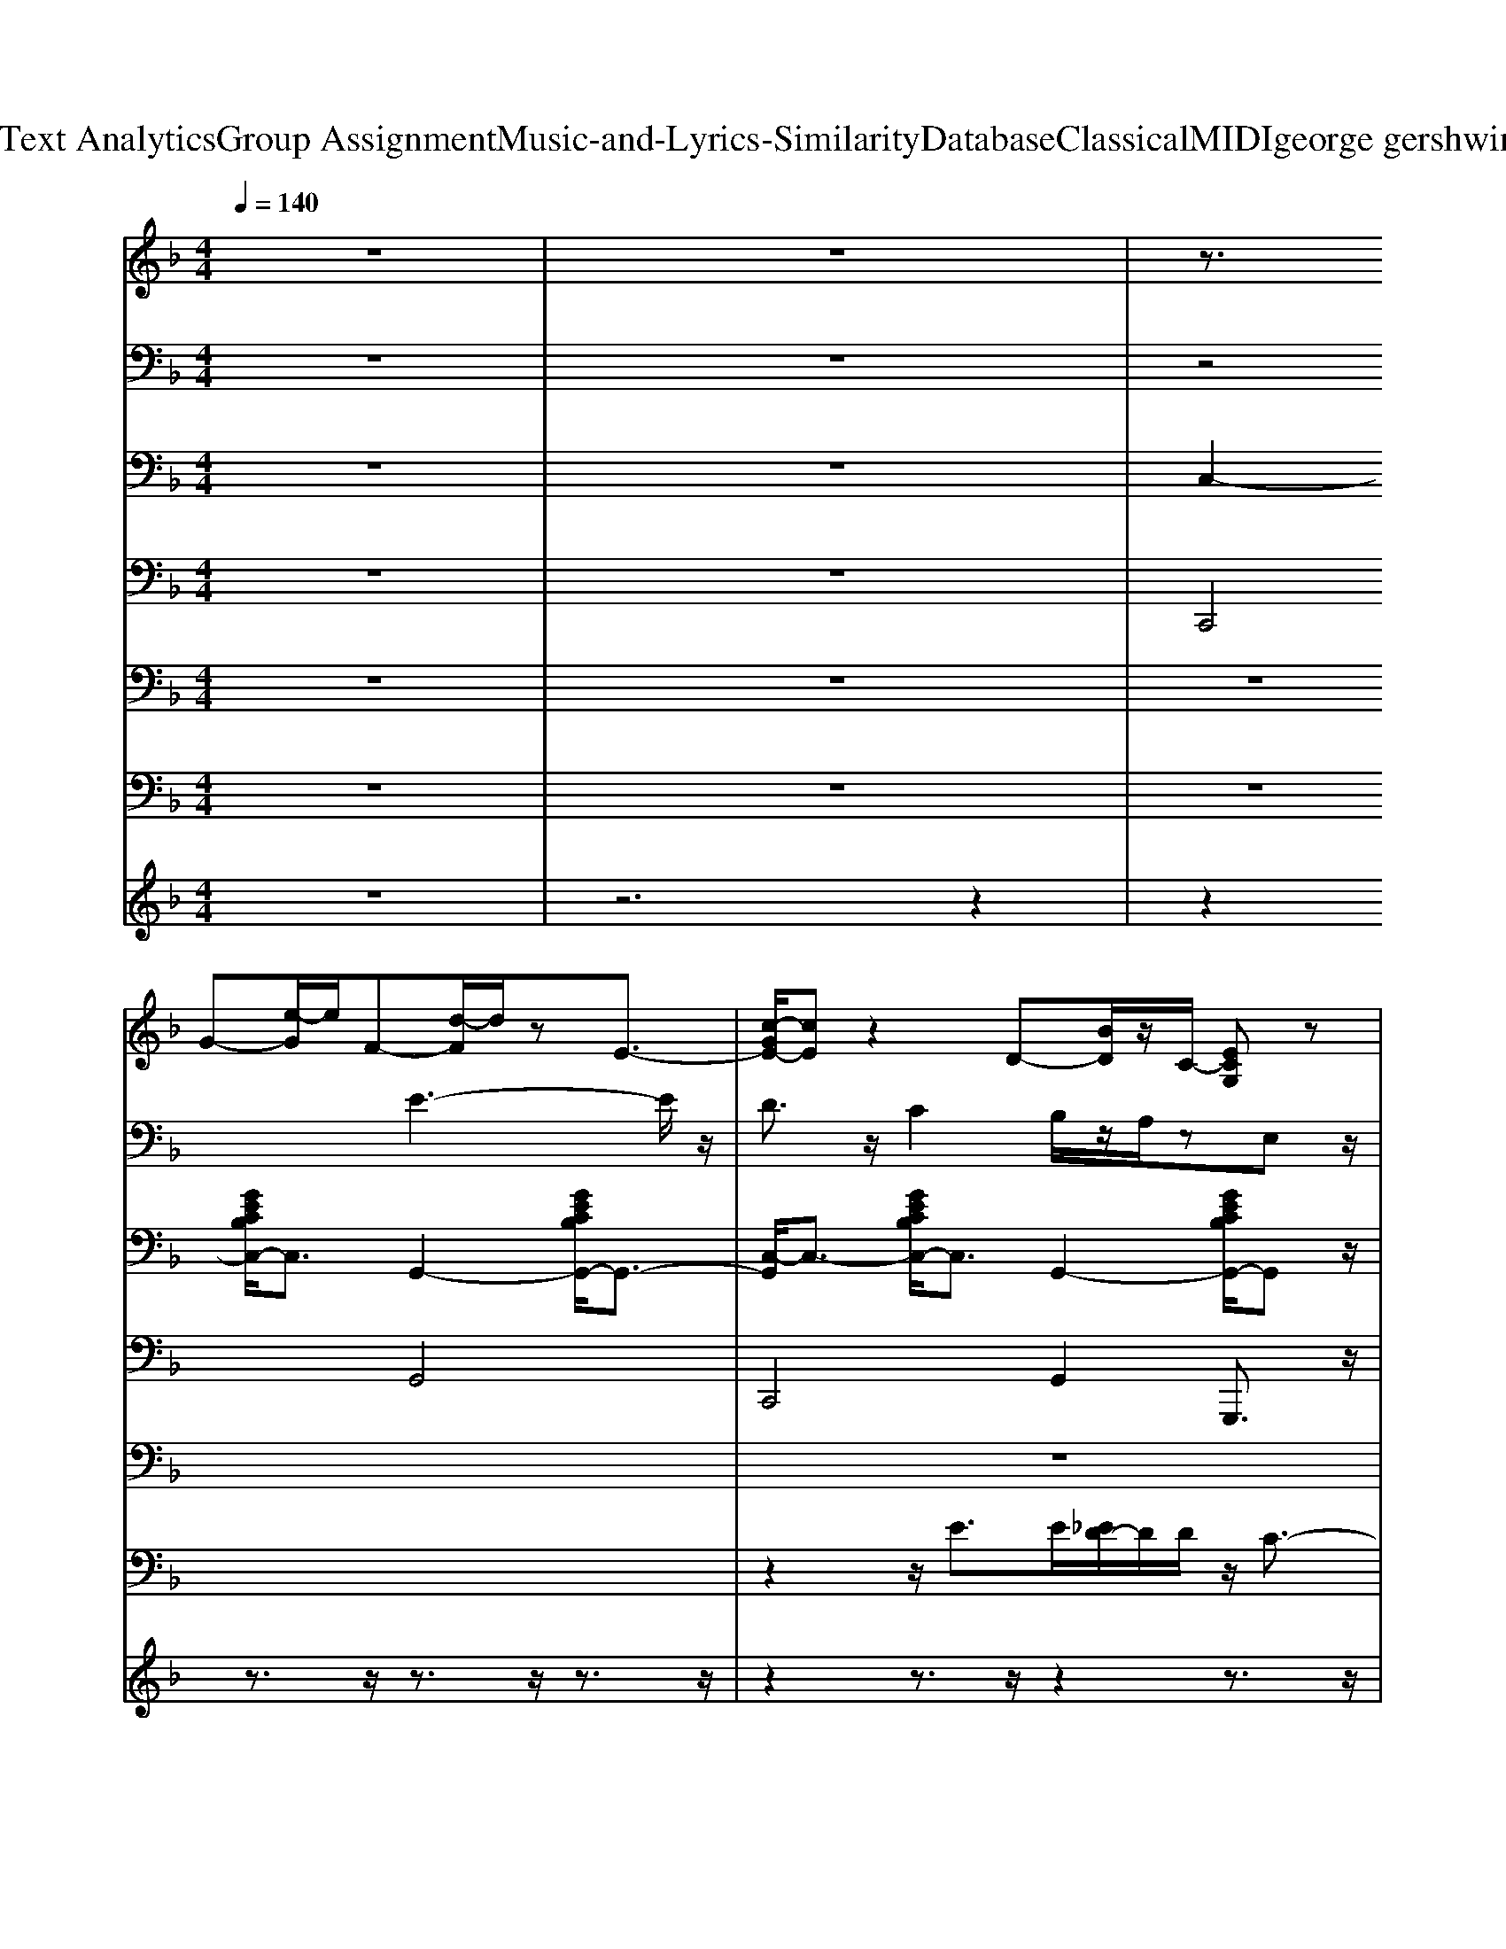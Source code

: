 X: 1
T: from D:\TCD\Text Analytics\Group Assignment\Music-and-Lyrics-Similarity\Database\Classical\MIDI\george gershwin\Swanee.mid
M: 4/4
L: 1/8
Q:1/4=140
K:F % 1 flats
V:1
%%clef treble
z8| \
z8| \
z3/2
%%MIDI program 25
G-[e-G]/2e/2F-[d-F]/2d/2zE3/2-| \
[c-GE-]/2[cE]z2D-[BD]/2z/2C/2- [ECG,]z|
A,3/2-[F-A,-][F-C-A,-]4[F-C-A,-]3/2| \
[FCA,]2 C>D [E-=B,]/2E/2z/2F/2 Gz/2_A/2-| \
_A/2=A/2-[AA]3 A/2-[A-A-]3[AA]/2| \
z/2[A-A]3[A-A]/2 [A-A]3A/2-A/2|
A/2-[AG-]G/2- [G-G]G/2z/2 [G-G]G/2-[GF-]/2 [F-F]/2F-[A-F]/2| \
[AA]2 B/2<A/2G/2-[GG]/2 [G-G]G/2_G/2 F/2[FF]z/2| \
z3/2B,/2- [D-B,-]/2[G-D-B,-]4[G-DB,]G/2| \
F4 D3/2_Dz/2D|
C3/2F-[_G-F-]3[GF-]/2 F2| \
z3/2A2-A/2 A2 B2| \
c4- cz/2c2-c/2| \
_d6- d/2z/2=d|
z/2e/2z/2e2-e/2 dz _dz/2=d/2-| \
d6 z3/2_e/2| \
e3/2z/2 ez dz _dz/2=d/2-| \
d6 z2|
d_d/2z/2 cz =Bz cz| \
dz cz =Bz _Bz| \
z/2A6-A3/2-| \
A/2A6-A3/2|
_A<=A  (3_A2G2G2 FA/2z/2| \
A2- A/2_A/2z/2Gz/2G F3/2z/2| \
G4- G3/2G3/2z/2_G/2| \
z/2F3-F/2 Dz _Dz|
C2 F3-F/2z2z/2| \
z3G/2A/2 Az Bz| \
c2 z2 c3z/2_d/2-| \
_d6 z2|
z3/2e2z/2 dz _dz/2=d/2-| \
d4 z3z/2G/2-| \
[eG-]2 G/2z/2F- [d-F]2 d/2zE/2-| \
[c-E-]2 [cE]/2zD-[BD]3/2 z[EC]|
zF6-F-| \
F/2z3/2 C,D,/2z/2 E,z/2F,/2 G,z/2_A,/2-| \
_A,/2=A,3-A,/2 A,3/2-[C-A,-]3/2[F-C-A,-]| \
[FCA,-]/2A,/2z A,3/2-[C-A,-]2[FCA,-]3/2A,/2z/2|
A,2- [_D-A,-]2 [F-D-A,]3/2[F-D-]/2 [F-D-A,-]2| \
[F-_D-A,-]/2[F-D-A,F,-][F-DF,-]/2 [F-A,-F,-]2 [FD-A,-F,-]/2[D-A,-F,-]3/2 [F-D-A,F,][F-D]/2F/2| \
B,2- [D-B,-]2 [F-DB,-]3/2[F-B,-]2[F-B,-]/2| \
[F-B,-]2 [FB,]/2z3/2 B,/2-[GD-B,-][D-B,]/2 [FDB,-]/2[F-D-B,]/2[FD]/2z/2|
z/2A,3/2 z2 [F-C-]/2[A-F-C-]3[A-F-C-]/2| \
[A-F-C-]2 [AF-C-]/2[FC]/2z [dAF-]/2F/2z [AF]/2z3/2| \
[A-F-]/2[d-AF-]3/2 [dF]/2z3/2 c4| \
cc z2 [_d-_AF-]3/2[d-F-]/2 [dA-F-]/2[AF]/2z|
z4 d/2e/2z dz| \
d4 z2 =B,/2z[_dA]/2| \
dz/2[f=B-]/2 [eB-]/2B/2c/2z2_B/2 z2| \
z3/2[G-E-B,-]4[GEB,-]/2 [EB,]/2z3/2|
A,3/2-[F-C-A,-]4[F-CA,-]3/2[F-A,]/2F/2| \
z2 =B,/2z3/2 [GE]/2z3/2 [G_E_B,]/2z3/2| \
z3z/2[C-A,-]/2 [FC-A,-][C-A,-]/2[F-CA,-]/2 [FA,]/2z3/2| \
z3z/2A,/2- [FC-A,-][FCA,] z2|
[_D-A,-]/2[F-D-A,-]3[FDA,-]/2 A,/2-[A,F,-]/2F,/2A,/2- [D-A,][FD-G,]/2D/2| \
G_G<FE/2z/2 =G_G/2z/2 Fz/2z/2| \
B,-[D-B,-]/2[F-D-B,-]6[F-D-B,-]/2| \
[FD-B,-]3/2[DB,-]B,/2z/2[D-B,]/2 [FD]/2zDz3/2|
C2 zA,/2-[C-A,-]/2 [F-C-A,-]4| \
[F-CA,]3/2F/2 z6| \
[c-A-F-]4 [cA-F-]3/2[AF]/2 z2| \
[_d-_A-F-]6 [dA-F-]/2[AF]z/2|
ze2-e/2z/2 dz _dz| \
z4 z[_dA_G]/2z/2 [=d-B=G-]/2[dG]/2z| \
z/2z/2[E-B,-]/2[G-EB,]4G/2 z3/2z/2| \
z3/2=B,/2 C3/2z/2 B,>G, _B,>G,|
A,3/2-[A,-G,]/2 A,3/2-[F-A,-]4[F-A,-]/2| \
[FA,]/2z3/2 C,z/2D,/2 E,>F, G,_E,/2_A,/2| \
A,3-A,/2z/2 [F,C,-]/2C,/2z/2D,<E,F,/2| \
G,>A, CD/2<A,/2 E[F_D=B,-]/2B,/2- [EB,]z/2[FG,]/2|
z/2zF,<A,_D/2- [F-D=B,-]/2[FB,-]/2B,/2A/2 F>D| \
F_G<F_D/2z/2 [A,-=D,]/2A,/2F,/2z/2 C/2z/2=B,| \
z3/2[B,-F,-]/2 [D-B,-F,]6| \
[DB,]2 z2 D_D/2>G/2 Cz|
[CA,-]3/2A,2-[A,-F,-]2[CA,-F,-]2[A,F,]/2| \
=B,2 C,z E,/2F,/2z A,z| \
C4 z3/2C/2 z2| \
_D3-D/2z3/2D<Dz/2=D/2-|
D2- D/2zDz_Dz/2=D/2z/2| \
z[EC-G,-]4[CG,]/2z/2 d/2z3/2| \
G/2z/2[_dA_G]/2=G/2- [=d-BG]/2d/2[f=B]/2z/2 d_B/2G,/2 z2| \
B,z/2[AE]/2 z_A/2=A2A/2>_A/2=A/2_A|
zC/2-[F-C-]/2 [eAF-C-][F-C-]/2[e-BF-C]/2 [eF-][eA-F-]/2[AF]/2 zz| \
G[dBG]/2z/2 z2 [_AE-B,]/2E/2z =A/2z3/2| \
z4 A,3-A,/2z/2| \
A,6- A,3/2z/2|
A,-[A,_A,-]/2A,/2 z/2G,/2z/2G,3/2F, z=A,-| \
A,2  (3_A,2G,2G,2 [=A,F,]z| \
G,4>G,4| \
F,3/2E,/2<_E,/2D,/2z/2D,3-D,/2z|
C,2 z2 F,4-| \
F,z6z| \
zc6z| \
_d4- dz3|
z3/2e2z/2 dz _dz| \
d6- dz/2_e/2| \
ez dz cz =Bz| \
B2- B/2z3z/2 [EC-]/2C/2z|
z3/2[FC-A,-]6[ECA,]/2| \
=B,z C,>D, E,z/2F,/2 G,>A,| \
[B,-F,]/2B,/2C/2z/2 DE/2z/2 FG/2z/2 A>B| \
c/2z3/2 [_AE-_D]/2E/2z [=A-F-=D-]4|
[AFD]3/2
V:2
%%clef bass
z8| \
z8| \
z4 
%%MIDI program 0
E3-E/2z/2| \
D3/2z/2 C2 B,/2z/2A,/2zE,z/2|
F,3z/2D,/2 [F,C,-]/2C,z/2 A,,2-| \
[A,,-F,,-]4 [A,,F,,-]F,,/2z2z/2| \
z2 c3-c/2z/2 c2| \
cz/2B/2 A/2z/2A2-A/2F2-F/2|
F/2z/2z/2[_ED]/2 zF3/2z/2_D zA,-| \
A,4- A,/2-[A,-F,-]2[A,F,]/2z| \
z/2F,2-[B,-F,-]3/2 [D-B,-F,-]4| \
[D-B,-F,]/2[DB,F,-]3/2 [B,-F,-]2 [D-B,F,-]3/2[DF,-]/2 [B,F,]3/2z/2|
z/2F,3/2- [A,F,]4 G,3/2z/2| \
C,2 D,2 E,3/2z/2 F,z| \
z2 A,2- [C-A,-]3[CA,-]/2A,/2| \
z2 _D2- [F-D-]2 [_AF-D]3/2F/2|
=B,/2z3/2 D2- [_G-D]2 [AG]/2z3/2| \
C2 _G/2z4z3/2| \
F,3/2z/2 G,/2z3/2 D,/2z3/2 [B,E,]/2z3/2| \
E,2- [C-B,-E,-]2 [C-B,-E,-]/2[CB,-E,-G,,-][B,E,G,,-]/2 [B,E,-G,,]/2E,/2z|
z/2F,,3/2- [A,F,,]z3 [CA,-]/2A,/2z| \
z2 C,>D, E,z/2F,/2 zA,/2z/2| \
G,/2A,/2-[B,-A,] B,/2-[=B,-_B,]/2=B, C/2-[C-_B,-]2[CB,]/2z/2C/2| \
A,/2[_E-_A,]/2[E-A,]/2E/2- [EF,-]F,/2z/2 C,3/2z/2 F,/2-[d-F,]/2d/2z/2|
F,-[G-F,] [GA,-]A,- [_DA,]2 Fz| \
[A-G]/2[A-_A]/2[=A-A]/2A/2 F-[AF] _D/2-[A-D]A/2 [AA,]3/2z/2| \
[G-F,-]2 [GB,-F,-][B,-F,-]/2[G-B,-F,-]/2 [G-D-B,F,-]2 [GD-B,-F,-][D-B,-F,]| \
[F-D-B,F,-]2 [FD-B,-F,-]/2[ED-B,-F,-]/2[_ED-B,-F,-]/2[DDB,-F,-]/2 [D-D-B,-F,]3/2[D-D-B,]/2 [D-DF,-][DF,]/2z/2|
[CF,-]3/2F,/2- [F-A,-F,-]2 [F-C-A,F,-]3/2[F-C-F,-]/2 [F-CA,-F,-][F-A,F,-]| \
[F-A,-F,]3/2[F-A,-]/2 [F-A,-F,]2 [F-A,F,-]3/2[F-F,-]/2 [FCA,-F,]3/2A,/2-| \
[A,F,-]/2F,3/2- [C-A,-F,]3/2[C-A,]/2 [CF,-]3/2F,/2 [A,F,]/2z3/2| \
z/2_A,,3/2- [F,-A,,]2 [F,A,,-]3/2[F,-A,,-]/2 [=B,-F,A,,-]/2[B,A,,]/2z|
z2 E,/2z4z3/2| \
_A,,2 z2 _D,z z[D,C,]/2z/2| \
C,2- [B,E,C,]/2z3/2 G,,2- [E,-G,,]/2E,z/2| \
C,z/2=B,,<_B,,A,,<G,,z/2 F,,z|
F,,6- F,,/2z3/2| \
z2 C,D,3/2zF,<G,_A,/2| \
A,4 z/2A,3-A,/2| \
A,2- [C-A,-]2 [F-C-A,]3/2[F-C-]/2 [FCA,]z|
A,2- [F_D-A,-]3/2[D-A,-]/2 [FD-A,-]2 [F-D-A,]3/2[F-D]/2| \
[F-A,-]/2[F-_DA,-][F-A,-]/2 [FD-A,-]3/2[D-A,-]/2 [F-D-A,]3/2[F-D]/2 [F-A,]3/2F/2| \
z/2B,3/2- [D-B,-]2 [FD-B,-]3/2[D-B,-]/2 [F-D-B,]2| \
[F-D-]/2[F-DB,-][FB,-]/2 [FDB,-]3/2B,/2- [F-B,]2 [FB,]z|
z/2A,3-A,/2- [C-A,]/2C3F/2| \
E/2F/2E D3/2z/2 C2 A,3/2z/2| \
A,2- [F-A,]3/2F/2- [F-A,-]2 [FCA,-]3/2A,/2| \
z2 _D2- [F-D-]2 [_AF-D]3/2F/2|
E/2zd2z/2 F,/2z3z/2| \
z2 D,/2z3/2 C,2- [B,-C,]/2B,/2z/2F/2| \
z/2z3/2 B,2- [E-CB,-]3/2[E-B,-]/2 [GE=B,-_B,]=B,/2z/2| \
[B,-B,-]2 [E-B,-B,-]2 [_A-E-B,-B,]/2[A-EB,-][A-B,-]/2 [A-EB,]/2A/2z|
[B,A,-]3/2A,/2- [C-A,-]2 [EC-A,-A,]2 [E-C-B,A,-][EC-A,]/2C/2| \
[G=B,-]/2B,/2_G/2z/2 [F_B,]E/2z/2 A,>_D C/2[=DA,]/2z| \
C3/2-[C-C-]2[C-C]/2 [C-C-]3[C-C]/2C/2-| \
[C-C]4 [C-C-]3[C-C]/2C/2-|
[_DC-]/2[C-C]/2[C-B,]/2[C-A,]/2 [C-A,]2 [C-A,-]2 [C-A,F,-]/2[C-F,]3/2| \
[C-A,-]2 [_DC-A,-]3/2[C-A,]/2 [FC-]3/2C/2 A/2G/2z| \
F,2- [B,-F,-]3/2[D-B,-F,-]/2 [D-D-B,-F,][D-DB,-] [D-DB,-]3/2[DB,]/2| \
C/2-[C-C-]2[C-C]/2C/2z/2 [B,-B,]3B,/2z/2|
A,/2-[A,-A,]3/2 [A,-A,-]4 [A,-A,]3/2A,/2-| \
A,2- [CA,-]3/2A,/2- [CA,]3/2z/2 Fz| \
A4 A3z| \
A4 A3z|
c3-c/2z/2 c2- c/2=B3/2| \
c6- c3/2z/2| \
c3/2z/2 B3/2z/2 G3/2z/2 E/2z/2D| \
C3z/2z/2 B,3/2A,z3/2|
A,8-| \
A,2- [CA,-]A,/2-[CA,-]/2 [D-A,]/2D/2z/2E/2 F>G| \
z/2[A-A,-]3[A-A,]/2 [AA,-]/2[A-A,]3A/2-| \
[AA,-]/2[AA,-]3/2 A,3/2z/2 A,/2-[FA,-]2A,z/2|
A,/2-[F-A,]/2F/2-F/2 [E-G,]3/2E/2 G,3/2z/2 [DF,-]F,| \
[F-A,][F_A,]/2z3/2G,/2z/2 G,3/2z/2 F,3/2z/2| \
G,2- [D-G,-]3[DG,]/2D/2- [DG,-]3/2G,/2| \
[C-F,]C/2-[C-E,][CD,]/2z [B,D,]3z|
[A,-C,-]2 [A,-C,]/2A,3/2- [A,-F,-]4| \
[A,F,-]2 F,/2z/2C,/2z/2 [A,E,]3/2z/2 B,z| \
C4- [cC-]C C2| \
[_d-D-]6 [d-D]d/2z/2|
D/2E3z/2 [GD]3/2z/2 [_G_D-]/2Dz/2| \
[BD-]3D2_D/2z/2 z_E/2z/2| \
[EG,]_E/2z/2 [B-=E]B- [B-D]B _Dz| \
[G-D-]4 [GD-]/2D2-D/2D/2z/2|
Dz C-[CC]/2z/2 =B,3/2z/2 [C-C]C| \
[D-D]D/2z/2 [_DC-]C/2z/2 [C=B,]z [_B,B,]z| \
[A,-A,-]3[A,-A,]/2A,/2- [A,-A,-]3[A,A,]/2z/2| \
[A,-A,-]3[A,-A,]/2A,/2- [A,-A,]3A,/2z/2|
[A,-A,][A,_A,-]/2A,/2 [G,G,-]3/2G,/2 [G,G,]3/2z/2 F,2-| \
[A,-F,]3/2A,/2- [A,E,-]E,- [A,_A,-E,-]3/2[A,-G,E,]/2 [CB,-A,G,F,-]/2[B,F,]/2z| \
G,2- [G,-F,-]2 [A,-G,F,-]3/2[A,-F,-]/2 [CA,G,-F,]/2G,3/2| \
[B,-B,F,-]3/2[B,-F,-]/2 [DB,-F,-]/2[B,F,]/2z [B,F,-D,-]3/2[F,D,-]/2 D,z|
[F,-C,]3/2F,/2- [A,-F,-F,-]2 [CA,-F,-F,-]3/2[A,-F,-F,-]/2 [C-A,F,-F,-]3/2[CF,-F,]/2| \
[B,F,-]/2[=B,F,-]/2F,/2F/2- [FC-G,]3/2C/2- [F-C-A,]3/2[F-C-]/2 [A-F-C_B,-]/2[A-FB,-]/2[AB,]/2z/2| \
C2- [A-C-]4 [AC]3/2z/2| \
[B-_D-]2 [BD-]/2[=BD-]/2D3/2-D3/2 D=D/2_E/2|
[c-E-]3[cE]/2z/2 [BD-]D/2z/2 [A_D]z| \
[B-D-]4 [BD]_D/2z/2 =D>_E| \
[cE]3/2z/2 [BD]3/2z/2 [G-C]3/2G/2 [E=B,-]/2B,/2D| \
[C-B,-]2 [CB,-]/2B,/2G, E,2- [_EB,=E,-]/2E,z/2|
[A,-F,-]6 [A,F,-]3/2F,/2-| \
F,z [F,-C,-]/2[F,C,]/2[G,D,]/2z/2 [A,E,][CF,]/2z/2 [DG,][EA,-]/2A,/2| \
[F-B,]/2F/2-[FCE,]/2z/2 [FD-]/2D/2[GEC]/2=B,/2 [AF-]/2F/2[ccG]/2z/2 [dA][_e_B]/2=e/2| \
[f-c]/2f3/2- [f-_AE-]/2[f-E]/2f- [f-=AF]3
V:3
z8| \
z8| \
%%MIDI program 0
C,2- [GECB,C,-]/2C,3/2 G,,2- [GECB,G,,-]/2G,,3/2-| \
[C,-G,,]/2C,3/2- [GECB,C,-]/2C,3/2 G,,2- [GECB,G,,-]/2G,,z/2|
F,,2- [FCA,F,,-]/2F,,3/2 C,,2- [FCA,C,,-]/2C,,3/2-| \
[F,,-C,,]/2F,,3/2- [FCA,F,,-]/2F,,3/2 C,,2- [FCA,C,,-]/2C,,z/2| \
F,,2- [FCA,F,,-]/2F,,3/2 C,,2- [FCA,C,,-]/2C,,3/2-| \
[F,,-C,,]/2F,,3/2- [FCA,F,,-]/2F,,3/2 C,,2- [FCA,C,,-]/2C,,z/2|
F,,2- [F_DA,F,,-]/2F,,3/2 C,,2- [FDA,C,,-]/2C,,3/2-| \
[F,,-C,,]/2F,,3/2- [F_DA,F,,-]/2F,,3/2 C,,2- [FDA,C,,-]/2C,,z/2| \
B,,2- [DB,F,B,,-]/2B,,3/2 F,,2- [DB,F,F,,-]/2F,,3/2-| \
[B,,-F,,]/2B,,3/2- [DB,F,B,,-]/2B,,3/2 F,,2- [DB,F,F,,-]/2F,,z/2|
F,,2- [FCA,F,,-]/2F,,3/2 C,,2- [FCA,C,,-]/2C,,3/2-| \
[F,,-C,,]/2F,,3/2- [FCA,F,,-]/2F,,3/2 C,,2- [FCA,C,,-]/2C,,z/2| \
F,,2- [FCA,F,,-]/2F,,3/2 C,,2- [FCA,C,,-]/2C,,3/2| \
_D,2- [_AFD=B,D,-]/2D,3/2 A,,2- [AFDB,A,,-]/2A,,3/2|
C,2- [GECB,C,-]/2C,3/2 G,,2- [GECB,G,,-]/2G,,3/2-| \
[C,-G,,]/2C,3/2- [GECB,C,-]/2C,3/2 G,,2- [GECB,G,,-]/2G,,z/2| \
C,2- [GECB,C,-]/2C,3/2 G,,2- [GECB,G,,-]/2G,,3/2-| \
[C,-G,,]/2C,3/2- [GECB,C,-]/2C,3/2 G,,2- [GECB,G,,-]/2G,,z/2|
F,,2- [FCA,F,,-]/2F,,3/2 C,,2- [FCA,C,,-]/2C,,3/2| \
C,2- [GECB,C,-]/2C,3/2 G,,2- [GECB,G,,-]/2G,,3/2| \
F,,2- [FCA,F,,-]/2F,,3/2 C,,2- [FCA,C,,-]/2C,,3/2-| \
[F,,-C,,]/2F,,3/2- [FCA,F,,-]/2F,,3/2 C,,2- [FCA,C,,-]/2C,,z/2|
F,,2- [F_DA,F,,-]/2F,,3/2 C,,2- [FDA,C,,-]/2C,,3/2-| \
[F,,-C,,]/2F,,3/2- [F_DA,F,,-]/2F,,3/2 C,,2- [FDA,C,,-]/2C,,z/2| \
B,,2- [FDB,B,,-]/2B,,3/2 F,,2- [FDB,F,,-]/2F,,3/2-| \
[B,,-F,,]/2B,,3/2- [FDB,B,,-]/2B,,3/2 F,,2- [FDB,F,,-]/2F,,z/2|
F,,2- [FCA,F,,-]/2F,,3/2 C,,2- [FCA,C,,-]/2C,,3/2-| \
[F,,-C,,]/2F,,3/2- [FCA,F,,-]/2F,,3/2 C,,2- [FCA,C,,-]/2C,,z/2| \
F,,2- [FCA,F,,-]/2F,,3/2 C,,2- [FCA,C,,-]/2C,,3/2| \
_D,2- [_AFD=B,D,-]/2D,3/2 A,,2- [AFDB,A,,-]/2A,,3/2|
B,,2- [DB,F,B,,-]/2B,,3/2 F,,2- [DB,F,F,,-]/2F,,3/2-| \
[B,,-F,,]/2B,,3/2- [DB,F,B,,-]/2B,,3/2 F,,2- [DB,F,F,,-]/2F,,z/2| \
C,2- [GECB,C,-]/2C,3/2 G,,2- [GECB,G,,-]/2G,,3/2-| \
[C,-G,,]/2C,3/2- [GECB,C,-]/2C,3/2 G,,2- [GECB,G,,-]/2G,,z/2|
F,,2- [FCA,F,,-]/2F,,3/2 C,,2- [FCA,C,,-]/2C,,3/2-| \
[F,,-C,,]/2F,,3/2- [FCA,F,,-]/2F,,3/2 C,,2- [FCA,C,,-]/2C,,z/2| \
F,,2- [FCA,F,,-]/2F,,3/2 C,,2- [FCA,C,,-]/2C,,3/2-| \
[F,,-C,,]/2F,,3/2- [FCA,F,,-]/2F,,3/2 C,,2- [FCA,C,,-]/2C,,z/2|
F,,2- [F_DA,F,,-]/2F,,3/2 C,,2- [FDA,C,,-]/2C,,3/2-| \
[F,,-C,,]/2F,,3/2- [F_DA,F,,-]/2F,,3/2 C,,2- [FDA,C,,-]/2C,,z/2| \
B,,2- [DB,F,B,,-]/2B,,3/2 F,,2- [DB,F,F,,-]/2F,,3/2-| \
[B,,-F,,]/2B,,3/2- [DB,F,B,,-]/2B,,3/2 F,,2- [DB,F,F,,-]/2F,,z/2|
F,,2- [FCA,F,,-]/2F,,3/2 C,,2- [FCA,C,,-]/2C,,3/2-| \
[F,,-C,,]/2F,,3/2- [FCA,F,,-]/2F,,3/2 C,,2- [FCA,C,,-]/2C,,z/2| \
F,,2- [FCA,F,,-]/2F,,3/2 C,,2- [FCA,C,,-]/2C,,3/2| \
_D,2- [_AFD=B,D,-]/2D,3/2 A,,2- [AFDB,A,,-]/2A,,3/2|
C,2- [GECB,C,-]/2C,3/2 G,,2- [GECB,G,,-]/2G,,3/2-| \
[C,-G,,]/2C,3/2- [GECB,C,-]/2C,3/2 G,,2- [GECB,G,,-]/2G,,z/2| \
C,2- [GECB,C,-]/2C,3/2 G,,2- [GECB,G,,-]/2G,,3/2-| \
[C,-G,,]/2C,3/2- [GECB,C,-]/2C,3/2 G,,2- [GECB,G,,-]/2G,,z/2|
F,,2- [FCA,F,,-]/2F,,3/2 C,,2- [FCA,C,,-]/2C,,3/2| \
C,2- [GECB,C,-]/2C,3/2 G,,2- [GECB,G,,-]/2G,,3/2| \
F,,2- [FCA,F,,-]/2F,,3/2 C,,2- [FCA,C,,-]/2C,,3/2-| \
[F,,-C,,]/2F,,3/2- [FCA,F,,-]/2F,,3/2 C,,2- [FCA,C,,-]/2C,,z/2|
F,,2- [F_DA,F,,-]/2F,,3/2 C,,2- [FDA,C,,-]/2C,,3/2-| \
[F,,-C,,]/2F,,3/2- [F_DA,F,,-]/2F,,3/2 C,,2- [FDA,C,,-]/2C,,z/2| \
B,,2- [FDB,B,,-]/2B,,3/2 F,,2- [FDB,F,,-]/2F,,3/2-| \
[B,,-F,,]/2B,,3/2- [FDB,B,,-]/2B,,3/2 F,,2- [FDB,F,,-]/2F,,z/2|
F,,2- [FCA,F,,-]/2F,,3/2 C,,2- [FCA,C,,-]/2C,,3/2-| \
[F,,-C,,]/2F,,3/2- [FCA,F,,-]/2F,,3/2 C,,2- [FCA,C,,-]/2C,,z/2| \
F,,2- [FCA,F,,-]/2F,,3/2 C,,2- [FCA,C,,-]/2C,,3/2| \
_D,2- [_AFD=B,D,-]/2D,3/2 A,,2- [AFDB,A,,-]/2A,,3/2|
B,,2- [FDB,B,,-]/2B,,3/2 F,,2- [FDB,F,,-]/2F,,3/2-| \
[B,,-F,,]/2B,,3/2- [FDB,B,,-]/2B,,3/2 F,,2- [FDB,F,,-]/2F,,z/2| \
C,2- [GECB,C,-]/2C,3/2 G,,2- [GECB,G,,-]/2G,,3/2-| \
[C,-G,,]/2C,3/2- [GECB,C,-]/2C,3/2 G,,2- [GECB,G,,-]/2G,,z/2|
F,,2- [FCA,F,,-]/2F,,3/2 C,,2- [FCA,C,,-]/2C,,3/2-| \
[F,,-C,,]/2F,,3/2- [FCA,F,,-]/2F,,3/2 C,,2- [FCA,C,,-]/2C,,z/2| \
F,,2- [FCA,F,,-]/2F,,3/2 C,,2- [FCA,C,,-]/2C,,3/2-| \
[F,,-C,,]/2F,,3/2- [FCA,F,,-]/2F,,3/2 C,,2- [FCA,C,,-]/2C,,z/2|
F,,2- [F_DA,F,,-]/2F,,3/2 C,,2- [FDA,C,,-]/2C,,3/2-| \
[F,,-C,,]/2F,,3/2- [F_DA,F,,-]/2F,,3/2 C,,2- [FDA,C,,-]/2C,,z/2| \
B,,2- [FDB,B,,-]/2B,,3/2 F,,2- [FDB,F,,-]/2F,,3/2-| \
[B,,-F,,]/2B,,3/2- [FDB,B,,-]/2B,,3/2 F,,2- [FDB,F,,-]/2F,,z/2|
F,,2- [FCA,F,,-]/2F,,3/2 C,,2- [FCA,C,,-]/2C,,3/2-| \
[F,,-C,,]/2F,,3/2- [FCA,F,,-]/2F,,3/2 C,,2- [FCA,C,,-]/2C,,z/2| \
F,,2- [FCA,F,,-]/2F,,3/2 C,,2- [FCA,C,,-]/2C,,3/2| \
_D,2- [_AFD=B,D,-]/2D,3/2 A,,2- [AFDB,A,,-]/2A,,3/2|
C,2- [GECB,C,-]/2C,3/2 G,,2- [GECB,G,,-]/2G,,3/2-| \
[C,-G,,]/2C,3/2- [GECB,C,-]/2C,3/2 G,,2- [GECB,G,,-]/2G,,z/2| \
C,2- [GECB,C,-]/2C,3/2 G,,2- [GECB,G,,-]/2G,,3/2-| \
[C,-G,,]/2C,3/2- [GECB,C,-]/2C,3/2 G,,2- [GECB,G,,-]/2G,,z/2|
F,,2- [FCA,F,,-]/2F,,3/2 C,,2- [FCA,C,,-]/2C,,3/2| \
C,2- [GECB,C,-]/2C,3/2 G,,2- [GECB,G,,-]/2G,,3/2| \
F,,2- [FCA,F,,-]/2F,,3/2 C,,2- [FCA,C,,-]/2C,,3/2-| \
[F,,-C,,]/2F,,3/2- [FCA,F,,-]/2F,,3/2 C,,2- [FCA,C,,-]/2C,,z/2|
F,,2- [F_DA,F,,-]/2F,,3/2 C,,2- [FDA,C,,-]/2C,,3/2-| \
[F,,-C,,]/2F,,3/2- [F_DA,F,,-]/2F,,3/2 C,,2- [FDA,C,,-]/2C,,z/2| \
B,,2- [FDB,B,,-]/2B,,3/2 F,,2- [FDB,F,,-]/2F,,3/2-| \
[B,,-F,,]/2B,,3/2- [FDB,B,,-]/2B,,3/2 F,,2- [FDB,F,,-]/2F,,z/2|
F,,2- [FCA,F,,-]/2F,,3/2 C,,2- [FCA,C,,-]/2C,,3/2-| \
[F,,-C,,]/2F,,3/2- [FCA,F,,-]/2F,,3/2 C,,2- [FCA,C,,-]/2C,,z/2| \
F,,2- [FCA,F,,-]/2F,,3/2 C,,2- [FCA,C,,-]/2C,,3/2| \
_D,2- [_AFD=B,D,-]/2D,3/2 A,,2- [AFDB,A,,-]/2A,,3/2|
B,,2- [FDB,B,,-]/2B,,3/2 F,,2- [FDB,F,,-]/2F,,3/2-| \
[B,,-F,,]/2B,,3/2- [FDB,B,,-]/2B,,3/2 F,,2- [FDB,F,,-]/2F,,z/2| \
C,2- [GECB,C,-]/2C,3/2 G,,2- [GECB,G,,-]/2G,,3/2-| \
[C,-G,,]/2C,3/2- [GECB,C,-]/2C,3/2 G,,2- [GECB,G,,-]/2G,,z/2|
F,,2- [FCA,F,,-]/2F,,3/2 C,,2- [FCA,C,,-]/2C,,3/2| \
F,,2- [FCA,F,,-]/2F,,3/2 C,,2- [FCA,C,,-]/2C,,3/2| \
[F-C-A,-F,,-]6 [FCA,F,,-]F,,-| \
[FCA,F,,-]F,,2-F,,/2-[F-C-A,-F,,-]4[FCA,F,,]/2|
V:4
z8| \
z8| \
%%MIDI program 32
C,,4 G,,4| \
C,,4 G,,2 G,,,3/2z/2|
F,,4 C,4| \
F,,4 C,2 C,,3/2z/2| \
F,,4 C,,4| \
F,,4- [F,,C,,-]/2C,,3z/2|
F,,4 C,,4| \
F,,4- [F,,C,,-]/2C,,3z/2| \
B,,,4 F,,2- F,,/2zF,,/2-| \
[B,,-F,,]/2B,,3/2 B,,2 G,,2 F,,2|
F,,4 C,,4| \
F,,4- [F,,C,,-]/2C,,3z/2| \
F,,4 C,,4| \
_D,,4 _A,,2- A,,/2zA,,/2|
C,,4- [G,,-C,,]/2G,,2zG,,/2-| \
[C,-G,,]/2C,3-C,/2 G,,4| \
C,,4 G,,4| \
C,,4 G,,2 G,,,3/2z/2|
F,,4 C,,4| \
C,,4 G,,2- G,,/2zG,,/2| \
F,,4 C,,4| \
F,,4- [F,,C,,-]/2C,,3z/2|
F,,4 C,,4| \
F,,4- [F,,C,,-]/2C,,3z/2| \
B,,,4 F,,4| \
B,,,4 F,,2 F,,,3/2z/2|
F,,4 C,4| \
F,,4 C,2 C,,3/2z/2| \
F,,4 C,4| \
_D,,4 _A,,4|
B,,,4 F,,2- F,,/2zF,,/2-| \
[B,,-F,,]/2B,,3/2 B,,2 G,,2 F,,2| \
C,,4- [G,,-C,,]/2G,,2zG,,/2-| \
[C,-G,,]/2C,3-C,/2 G,,4|
F,,4 C,,4| \
F,,4- [F,,C,,-]/2C,,3z/2| \
F,,4 C,,4| \
F,,4- [F,,C,,-]/2C,,3z/2|
F,,4 C,,4| \
F,,4- [F,,C,,-]/2C,,3z/2| \
B,,,4 F,,2- F,,/2zF,,/2-| \
[B,,-F,,]/2B,,3/2 B,,2 G,,2 F,,2|
F,,4 C,4| \
F,,4 C,2 C,,3/2z/2| \
F,,4 C,,4| \
_D,4- [D,_A,,-]/2A,,3-A,,/2|
C,,4 G,,4| \
C,,4 G,,2 G,,,3/2z/2| \
C,,4 G,,2- G,,/2zG,,/2| \
C,,2 D,,2 _E,,2 =E,,3/2z/2|
F,,4 C,,4| \
C,4- [C,G,,-]/2G,,3-G,,/2| \
F,,4 C,4| \
F,,4 C,2 C,,3/2z/2|
F,,4 C,4| \
F,,4 C,2 C,,3/2z/2| \
B,,,4- [F,,-B,,,]/2F,,2zF,,/2-| \
[B,,-F,,]/2B,,3-B,,/2 F,,4|
F,,4 C,,4| \
F,,4- [F,,C,,-]/2C,,3z/2| \
F,,4 C,,4| \
_D,,4 _A,,2- A,,/2zA,,/2|
B,,,4 F,,2- F,,/2zF,,/2-| \
[B,,-F,,]/2B,,3/2 B,,2 G,,2 F,,2| \
C,,4 G,,2- G,,/2zG,,/2| \
C,,2 D,,2 _E,,2 =E,,3/2z/2|
F,,4 C,,4| \
F,,4- [F,,C,,-]/2C,,3z/2| \
F,,4 C,,4| \
F,,4- [F,,C,,-]/2C,,3z/2|
F,,4 C,4| \
F,,4 C,2 C,,3/2z/2| \
B,,,4 F,,2- F,,/2zF,,/2-| \
[B,,-F,,]/2B,,3/2 B,,2 G,,2 F,,2|
F,,4 C,4| \
F,,4 C,2 C,,3/2z/2| \
F,,4 C,4| \
_D,,4 _A,,2- A,,/2zA,,/2|
C,,4- [G,,-C,,]/2G,,2zG,,/2-| \
[C,-G,,]/2C,3-C,/2 G,,4| \
C,,4- [G,,-C,,]/2G,,2zG,,/2-| \
[C,-G,,]/2C,3-C,/2 G,,4|
F,,4 C,,4| \
C,,4 G,,4| \
F,,4 C,,4| \
F,,4- [F,,C,,-]/2C,,3z/2|
F,,4 C,,4| \
F,,4- [F,,C,,-]/2C,,3z/2| \
B,,,4 F,,4| \
B,,,4 F,,2 F,,,3/2z/2|
F,,4 C,,4| \
F,,4- [F,,C,,-]/2C,,3z/2| \
F,,4 C,,4| \
_D,,4 _A,,4|
B,,,4 F,,4| \
B,,,4 F,,2 F,,,3/2z/2| \
C,,4- [G,,-C,,]/2G,,2zG,,/2-| \
[C,-G,,]/2C,3-C,/2 G,,4|
F,,4 C,4| \
F,,4 C,,4| \
F,,4- [C,-F,,]/2C,3/2 z3/2C,/2-| \
[C,F,,-]/2F,,3/2 z3/2F,,4-F,,/2|
V:5
z8| \
z8| \
z8| \
z8|
%%MIDI program 24
[CF,-]2 [CF,]/2z3/2 [CF,]2 [CF,]/2z3/2| \
[CF,]2 [CF,]z [CF,]2 [CF,]z| \
[CF,]2 [CF,]z [CF,]2 [C-F,]C/2z/2| \
[_DF,]2 [D-F,]/2D/2z [DF,]2 [DF,]z|
[_DF,-]2 [DF,]z [DF,]2 [DF,]z| \
[B,D,]2 [B,D,]z [B,D,]2 [B,D,]z| \
[B,D,]2 [B,D,]z [B,D,]2 [B,-D,]B,/2z/2| \
[CF,]2 [CF,]/2z3/2 [CF,]2 [CF,]/2z3/2|
[CF,-]2 [CF,]/2z3/2 [CF,]2 [CF,]/2z3/2| \
[CF,]2 [CF,]z [CF,]2 [CF,]z| \
[=B,F,]2 [B,F,]/2z3/2 [B,F,]2 [B,F,]/2z3/2| \
[B,E,]2 [B,E,]z [B,E,]2 [B,E,]z|
[B,E,]2 [B,E,]z [B,E,]2 [B,-E,]B,/2z/2| \
[B,E,]2 [B,E,]/2z3/2 [B,E,]2 [B,E,]/2z3/2| \
[B,E,-]2 [B,E,]/2z3/2 [B,E,]2 [B,E,]/2z3/2| \
[CF,]2 [CF,]/2z3/2 [CF,]2 [CF,]/2z3/2|
[B,E,]2 [B,E,]z [B,E,]2 [B,E,]z| \
z2 [CF,]z3 [CF,]z| \
z2 [CF,]z3 [CF,]z| \
z2 [_DF,]z3 [DF,]z|
z2 [_DF,]z3 [DF,]z| \
z2 [B,D,]z3 [B,D,]z| \
z2 [B,D,]z3 [B,D,]z| \
z2 [CF,]z3 [CF,]z|
z2 [CF,]z3 [CF,]z| \
z2 [CF,]/2z3z/2 [CF,]/2z3/2| \
z2 [=B,F,]/2z3z/2 [B,F,]/2z3/2| \
z2 [B,D,]z3 [B,D,]z|
z2 [B,D,]z3 [B,D,]z| \
z2 [B,E,]z3 [B,E,]z| \
z2 [B,E,]z3 [B,E,]z| \
z2 [CF,]z3 [CF,]z|
z2 [CF,]z3 [CF,]z| \
[CF,]2 [CF,]/2z3/2 [CF,]2 [CF,]/2z3/2| \
[CF,-]2 [CF,]/2z3/2 [CF,]2 [CF,]/2z3/2| \
[_DF,]2 [DF,]/2z3/2 [DF,]2 [DF,]/2z3/2|
[_DF,-]2 [DF,]/2z3/2 [DF,]2 [DF,]/2z3/2| \
[B,D,]2 [B,-D,]/2B,/2z [B,D,]2 [B,D,]z| \
[B,D,-]2 [B,D,]z [B,D,]2 [B,D,]z| \
[CF,]2 [C-F,]/2C/2z [CF,]2 [CF,]z|
[CF,-]2 [CF,]z [CF,]2 [CF,]z| \
[CF,]2 [CF,]/2z3/2 [CF,]2 [CF,]/2z3/2| \
[=B,F,]2 [B,F,]z [B,F,]2 [B,F,]z| \
[B,E,]2 [B,E,]z [B,E,]2 [B,E,]z|
[B,E,]2 [B,E,]z [B,E,]2 [B,-E,]B,/2z/2| \
[B,E,]2 [B,E,]/2z3/2 [B,E,]2 [B,E,]/2z3/2| \
[B,E,-]2 [B,E,]/2z3/2 [B,E,]2 [B,E,]/2z3/2| \
[CF,]2 [CF,]/2z3/2 [CF,]2 [CF,]/2z3/2|
[B,E,]2 [B,E,]/2z3/2 [B,E,]2 [B,E,]/2z3/2| \
[CF,]2 [CF,]/2z3/2 [CF,]2 [CF,]/2z3/2| \
[CF,-]2 [CF,]/2z3/2 [CF,]2 [CF,]/2z3/2| \
[_DF,]2 [D-F,]/2D/2z [DF,]2 [DF,]z|
[_DF,-]2 [DF,]z [DF,]2 [DF,]z| \
[B,D,]2 [B,-D,]/2B,/2z [B,D,]2 [B,D,]z| \
[B,D,-]2 [B,D,]z [B,D,]2 [B,D,]z| \
[CF,]2 [CF,]z [CF,]2 [CF,]z|
[CF,]2 [CF,]z [CF,]2 [C-F,]C/2z/2| \
[CF,]2 [CF,]/2z3/2 [CF,]2 [CF,]/2z3/2| \
[=B,F,]2 [B,F,]/2z3/2 [B,F,]2 [B,F,]/2z3/2| \
[B,D,]2 [B,-D,]/2B,/2z [B,D,]2 [B,D,]z|
[B,D,-]2 [B,D,]z [B,D,]2 [B,D,]z| \
[B,E,]2 [B,-E,]/2B,/2z [B,E,]2 [B,E,]z| \
[B,E,-]2 [B,E,]z [B,E,]2 [B,E,]z| \
[CF,]2 [CF,]/2z3/2 [CF,]2 [CF,]/2z3/2|
[CF,-]2 [CF,]/2z3/2 [CF,]2 [CF,]/2z3/2| \
[CF,]2 [C-F,]/2C/2z [CF,]2 [CF,]z| \
[CF,-]2 [CF,]z [CF,]2 [CF,]z| \
[_DF,]2 [DF,]z [DF,]2 [DF,]z|
[_DF,]2 [DF,]z [DF,]2 [D-F,]D/2z/2| \
[B,D,]2 [B,-D,]/2B,/2z [B,D,]2 [B,D,]z| \
[B,D,-]2 [B,D,]z [B,D,]2 [B,D,]z| \
[CF,]2 [CF,]z [CF,]2 [CF,]z|
[CF,]2 [CF,]z [CF,]2 [C-F,]C/2z/2| \
[CF,]2 [CF,]/2z3/2 [CF,]2 [CF,]/2z3/2| \
[=B,F,]2 [B,F,]z [B,F,]2 [B,F,]z| \
[B,E,]2 [B,-E,]/2B,/2z [B,E,]2 [B,E,]z|
[B,E,-]2 [B,E,]z [B,E,]2 [B,E,]z| \
[B,E,]2 [B,-E,]/2B,/2z [B,E,]2 [B,E,]z| \
[B,E,-]2 [B,E,]z [B,E,]2 [B,E,]z| \
[CF,]2 [CF,]z [CF,]2 [CF,]z|
[B,E,]2 [B,E,]z [B,E,]2 [B,E,]z| \
z2 [CF,]z3 [CF,]z| \
z2 [CF,]z3 [CF,]z| \
z2 [_DF,]z3 [DF,]z|
z2 [_DF,]z [DF,]z [DF,]z| \
z2 [B,D,]z3 [B,D,]z| \
z2 [B,D,]z3 [B,D,]z| \
z2 [CF,]z3 [CF,]z|
z2 [CF,]z [CF,]z [CF,]z| \
z2 [CF,]/2z3z/2 [CF,]/2z3/2| \
z2 [=B,F,]/2z3z/2 [B,F,]/2z3/2| \
z2 [B,D,]z3 [B,D,]z|
z2 [B,D,]z3 [B,D,]z| \
z2 [B,E,]z3 [B,E,]z| \
z2 [B,E,]z3 [B,E,]z| \
z2 [CF,]/2z3z/2 [CF,]/2z3/2|
z2 [CF,]/2z3z/2 [CF,]/2z3/2| \
z2 [FA,]/2z3z/2 [FA,]/2z3/2| \
[FA,]/2z3[FA,]4
V:6
z8| \
z8| \
z8| \
z2 z/2
%%MIDI program 105
E>E[_ED-]/2D/2D/2 z/2C3/2-|
C/2A,2-[A,F,-]/2F,/2z/2 G,<A, C/2DC/2-| \
C/2-[FC-]2[FC-]C/2- [FC]/2G>FG_A/2| \
z/2F4-[AF-]3/2 F/2-[AF-]F/2-| \
[AF-]/2[A-F]2[AF-]2[AF-]F/2 A/2AG/2|
z/2F2-[F_D-]/2D3/2-[DG,]3/2 z/2A,3/2-| \
A,/2F,2A,2-[_DA,]2Fz/2| \
zF,2-[B,-F,-]3/2[DB,-F,-]3/2 [B,-F,]/2[DB,-]B,/2-| \
[DB,]/2C3/2 z/2[FC]_D[CG,-]G,/2 z/2B,/2z|
=B,/2C2-[AC-]C/2- [A-C-]/2[AF-C-]2[AF-C-][F-C-]/2| \
[AF-C-]/2[A-FC-]2[AF-C-][AF-C-]/2 [F-C-]/2[AF-C-][F-C-]/2 [A-FC-]/2[A-FC]A/2| \
z/2C2-[AF-C-][F-C-]/2 [AF-C-]/2[A-FC-]3/2 [AC]/2[AF]/2z| \
z/2F2-[_d_A-F-][A-F-]/2 [dA-F-]/2[dAF-]F/2- [dF-]/2[dF]z/2|
z2 z/2[GE-]Ecz/2 c/2cz/2| \
z2 z/2Ez/2 [_ED]/2z/2D z/2B,/2A,/2z/2| \
z/2E,2-[B,E,]/2z3/2E,/2z3| \
z/2E,z/2 z/2G,>A,B,/2-B,/2[DA,]/2 z/2C/2z|
z/2C2A,3/2 z/2_A,2=A,3/2-| \
A,/2B,2A,3/2 z/2_A,3/2 z/2F,z/2| \
z/2F,2-[A,-F,-]4[FA,-F,-][A,-F,-]/2| \
[FA,-F,-]/2[FA,-F,-]2[A,-F,]A,/2- [FA,-]/2A,2-[EA,-]A,/2-|
[F-EA,]/2[FA,-]2[FA,-]3/2 A,/2-[F-A,-]2[F-_D-A,-]3/2| \
[F-_D-A,]/2[F-DA,-]2[FD-A,-][D-A,-]/2 [FD-A,-]/2[FD-A,-][DA,-]/2 [F-A,-]/2[F-DA,-]/2[F-CA,-]/2[FA,-]/2| \
[CA,]/2B,2-[GD-B,-][D-B,-]/2 [GD-B,-]/2[GD-B,-]2[GD-B,-][D-B,]/2| \
[GD]/2F3/2 z/2D3/2 z/2C/2C3/2B,z/2|
B,/2A,2-[A,F,-]/2F,/2z/2 F,/2F,>E,D,[F,C,]/2| \
z/2A,,2-[F,A,,-]2[F,A,,-][_G,A,,-]/2 A,,/2-[A,-A,,-]3/2| \
[A,A,,-]/2[A,A,,-]3A,,/2- [A,A,,-]/2[A,A,,-]2A,,/2-[A,-A,,-]| \
[A,A,,-]/2A,,/2-[CA,,-]2[_DCA,,-]/2A,,-[CA,,-]/2A,,3/2-A,,3/2-|
A,,/2-[B,A,,-]4[G,-A,,-]/2[CG,-A,,-]/2[G,A,,-]/2 A,,/2-[_G,A,,-]A,,/2-| \
A,,/2-[G,-A,,]3/2 G,/2-[B,-G,]3/2 B,/2-[DB,-]2[_E-B,]/2E-| \
_E/2=E3/2 z/2z/2D3/2C3/2 z/2=B,3/2| \
z/2B,2-[DB,]3/2 z/2C2B,3/2-|
B,/2z/2A,6z| \
z2 z/2C>DEF/2 z/2Gz/2| \
_A/2=A4A2-A/2A| \
z/2A3z/2 A4|
z/2A/2-A/2_A/2 z3/2G/2 z/2Gz/2 Fz| \
 (3AAA _A/2z/2z/2GGzFz/2| \
z_D/2z/2 _G/2=G/2G3 z/2G3/2| \
z/2F2-F/2z3/2A,/2=B,/2z/2 _D/2z/2=D-|
D/2C2F4-F3/2-| \
F/2z2G/2>_A/2=A/2 z/2AzB/2z| \
z/2c/2z/2c/2 c/2z/2c/2c/2 c/2c/2c/2c/2 c/2c/2c/2c/2| \
c/2z/2_d/2d/2 d/2d/2d/2d/2 d/2d/2d/2d/2 d/2d/2d/2z/2|
d/2d/2e/2e/2 e/2e/2e/2e/2 z/2de/2<d/2_dz/2| \
zd/2d/2 d/2d/2d/2d/2 d/2z/2d _d<=d| \
_e/2z/2 (3=eee[ee]/2z/2 e/2z/2d/2z/2 d_d-| \
_d/2z/2=d/2z/2 z/2d/2>d/2d/2>d/2d/2d/2dz/2d|
d/2d/2z/2dz/2 (3ccc=B3/2z/2c/2z/2| \
zd _d/2>c/2z/2z=B/2B/2z/2 z/2_B/2z/2B/2| \
B/2z/2A3- A/2z/2A3-| \
AA3 z/2A2-A/2z|
z/2G/2z/2A2z/2 G/2z/2z/2G/2 _G/2<F/2F| \
zA/2z/2 _A/2z/2z/2G3/2G zF/2z/2| \
z_D/2z/2 z/2z/2G/2G3/2G2G-| \
G/2z/2F3 zG/2z/2 E/2z/2[D-D]/2D/2-|
D/2z/2C2[BF-]/2F4-F/2-| \
F/2z2z/2G/2z3/2A/2z3/2B/2z/2| \
zc/2z/2 c/2<c/2z/2c/2 z/2c/2c/2c/2 c/2c/2c/2c/2| \
c/2c/2z/2 (3_d/2d/2d/2d/2d/2d/2 d/2d/2 (3d/2d/2d/2 d/2d/2d/2d/2|
_d/2z/2=d/2z/2 e/2z/2e/2e/2 e/2e/2d/2z3/2_d/2z/2| \
zd4z3/2_d/2=d/2z/2| \
z/2_e/2=e>ed>dc3/2z/2=B| \
zB/2z/2 B/2z/2z/2[_AG-]/2 G/2z/2E2-E/2z/2|
zF zC D/2z/2[EC] F<E| \
D/2C2z/2B,3/2z/2A,/2z3/2z| \
zA,2-[FC-A,-]3/2[C-A,-]/2[FC-A,-]2[FC-A,-]| \
[C-A,-]/2[FC-A,-]/2[F-CA,-]3/2[F-A,-]/2[FC-A,-] [FC-A,-]/2[C-A,-]/2[FC-A,-] [C-A,-]/2[F-CA,-]/2[FA,-]/2A,/2-|
A,/2z/2A,2-[_D-A,-]2[FD-A,-]2[FD-A,-]| \
[_D-A,]/2[F-D-]2[F-D]/2[F-D]4[F-D]| \
F/2zF,3/2-F,/2-[B,-F,-]3/2[DB,-F,-]2[DB,-F,-]| \
[B,-F,-]/2[DB,-F,]/2[F-C-B,]/2[FC]3/2z/2_D/2 CB,2-[DB,-]/2[=DB,-]/2|
[DB,]/2z/2A,4A,2-[CA,-]/2A,/2-| \
A,A,/2B,/2 =B,/2z/2z/2F,3/2A,3/2z/2C-| \
C-[FC-]2C/2-[FC]/2 z/2C/2-[FC]2z| \
z_D2-[F-D-]2[_A-FD]2[d-A]/2d/2|
z4 z/2z/2c/2z/2 z/2z/2F/2z/2| \
zB, zG,2E,3| \
z/2G,/2-[CG,-] G,-[EG,-]2[EG,-]3/2G,/2-[_EG,-]| \
G,D/2<E/2 zE>_E=E3/2z/2_E-|
_E/2z2z/2A,3/2z/2_A,3/2z/2=A,-| \
A,B,2A,3/2z/2_A,3/2z/2G,-| \
G,/2z/2A,/2z2C3-C/2C-| \
Cz/2C3-C/2z/2C3/2_D/2z/2|
z/2C/2z/2A,3/2z/2A,3/2-[_D-A,-]/2[D-A,-_E,]/2 [D-A,]/2D/2[F-C]| \
F/2_G/2z/2z/2 z/2z/2z/2F3/2_D3/2z/2A,| \
zB,2-[DB,-]3/2B,/2-[DB,-]2[D-B,-]| \
[DB,-]/2B,/2C D/2C/2D<C[C-_A,]/2C/2 zB,/2=A,/2-|
A,/2z/2A,2A,4A,-| \
A,/2z/2z2C,>D,E,>A,[CG,]| \
D/2E/2F2F/2z3/2F _G/2[_A=G]/2z| \
z4 zA2-A/2z/2|
=B,/2z6[GE]/2c/2z/2| \
z3c3 c/2z/2c| \
z3c3/2z/2[cE] z/2_E/2-[=B-FE]/2B/2| \
z[B-FD-]/2[BD]2z3/2[A-C]3/2A/2=B,/2A,/2-|
A,/2z/2[E-=B,_A,-] [E-A,-][E-=A,-_A,]/2[E=A,-][FA,-]3A,/2-| \
A,3/2z3/2F,>G,A,>B,C| \
D/2z/2[F-C]3/2F/2F/2z/2 _A/2<=A/2A zF| \
zC zA, zC3-|
C/2
V:7
%%MIDI channel 10
z8| \
z6 z2| \
z2 z3/2z/2 z3/2z/2 z3/2z/2| \
z2 z3/2z/2 z2 z3/2z/2|
z2 z3/2z/2 z2 z3/2z/2| \
z2 z3/2z/2 z3/2z/2 z3/2z/2| \
z2 z3/2z/2 z3/2z/2 z3/2z/2| \
z2 z3/2z/2 z2 z3/2z/2|
z2 z3/2z/2 z2 z3/2z/2| \
z2 z3/2z/2 z2 z3/2z/2| \
z2 z3/2z/2 z2 z3/2z/2| \
z2 z3/2z/2 z3/2z/2 z3/2z/2|
z2 z3/2z/2 z2 z3/2z/2| \
z2 z3/2z/2 z3/2z/2 z3/2z/2| \
z2 z3/2z/2 z2 z3/2z/2| \
z2 z3/2z/2 z3/2z/2 z3/2z/2|
z2 z3/2z/2 z2 z3/2z/2| \
z2 z3/2z/2 z3/2z/2 z3/2z/2| \
z2 z3/2z/2 z2 z3/2z/2| \
z2 z3/2z/2 z3/2z/2 z3/2z/2|
z2 z3/2z/2 z2 z3/2z/2| \
z2 z3/2z/2 z3/2z/2 z3/2z/2| \
z2 z2 z2 z2| \
z2 z2 z3/2z/2 z2|
z2 z2 z2 z2| \
z2 z2 z2 z2| \
z2 z2 z2 z2| \
z2 z2 z3/2z/2 z2|
z2 z2 z2 z2| \
z2 z2 z3/2z/2 z2| \
z2 z2 z2 z2| \
z2 z2 z3/2z/2 z2|
z2 z2 z2 z2| \
z2 z2 z3/2z/2 z2| \
z2 z2 z2 z2| \
z2 z2 z3/2z/2 z2|
z2 z2 z2 z2| \
z2 z2 z3/2z/2 z2| \
z2 z3/2z/2 z3/2z/2 z3/2z/2| \
z2 z3/2z/2 z3/2z/2 z3/2z/2|
z2 z3/2z/2 z2 z3/2z/2| \
z2 z3/2z/2 z3/2z/2 z3/2z/2| \
z2 z3/2z/2 z2 z3/2z/2| \
z2 z3/2z/2 z3/2z/2 z3/2z/2|
z2 z3/2z/2 z2 z3/2z/2| \
z2 z3/2z/2 z2 z3/2z/2| \
z2 z3/2z/2 z2 z3/2z/2| \
z2 z3/2z/2 z3/2z/2 z3/2z/2|
z2 z3/2z/2 z2 z3/2z/2| \
z2 z3/2z/2 z2 z3/2z/2| \
z2 z3/2z/2 z2 z3/2z/2| \
z2 z3/2z/2 z2 z3/2z/2|
z2 z3/2z/2 z2 z3/2z/2| \
z2 z3/2z/2 z3/2z/2 z3/2z/2| \
z2 z3/2z/2 z3/2z/2 z3/2z/2| \
z2 z3/2z/2 z3/2z/2 z3/2z/2|
z2 z3/2z/2 z2 z3/2z/2| \
z2 z3/2z/2 z3/2z/2 z3/2z/2| \
z2 z3/2z/2 z2 z3/2z/2| \
z2 z3/2z/2 z2 z3/2z/2|
z2 z3/2z/2 z2 z3/2z/2| \
z2 z3/2z/2 z2 z3/2z/2| \
z2 z3/2z/2 z2 z3/2z/2| \
z2 z3/2z/2 z3/2z/2 z3/2z/2|
z2 z3/2z/2 z3/2z/2 z3/2z/2| \
z2 z3/2z/2 z3/2z/2 z3/2z/2| \
z2 z3/2z/2 z2 z3/2z/2| \
z2 z3/2z/2 z3/2z/2 z3/2z/2|
z2 z3/2z/2 z2 z3/2z/2| \
z2 z3/2z/2 z3/2z/2 z3/2z/2| \
z2 z3/2z/2 z2 z3/2z/2| \
z2 z3/2z/2 z2 z3/2z/2|
z2 z3/2z/2 z2 z3/2z/2| \
z2 z3/2z/2 z2 z3/2z/2| \
z2 z3/2z/2 z2 z3/2z/2| \
z2 z3/2z/2 z3/2z/2 z3/2z/2|
z2 z3/2z/2 z2 z3/2z/2| \
z2 z3/2z/2 z3/2z/2 z3/2z/2| \
z2 z3/2z/2 z2 z3/2z/2| \
z2 z3/2z/2 z2 z3/2z/2|
z2 z3/2z/2 z2 z3/2z/2| \
z2 z3/2z/2 z3/2z/2 z3/2z/2| \
z2 z3/2z/2 z2 z3/2z/2| \
z2 z3/2z/2 z3/2z/2 z3/2z/2|
z2 z3/2z/2 z2 z3/2z/2| \
z2 z3/2z/2 z3/2z/2 z3/2z/2| \
z2 z2 z2 z2| \
z2 z2 z2 z2|
z2 z2 z2 z2| \
z2 z2 z2 z2| \
z2 z2 z2 z2| \
z2 z2 z2 z2|
z2 z2 z2 z2| \
z2 z2 z2 z2| \
z2 z2 z2 z2| \
z2 z2 z3/2z/2 z2|
z2 z2 z2 z2| \
z2 z2 z3/2z/2 z2| \
z2 z2 z2 z2| \
z2 z2 z2 z2|
z2 z2 z2 z2| \
z2 z2 z3/2z/2 z2| \
z3/2z/2 z3/2z/2 z3/2z/2 z3/2z/2| \
z3/2z/2 z3/2
